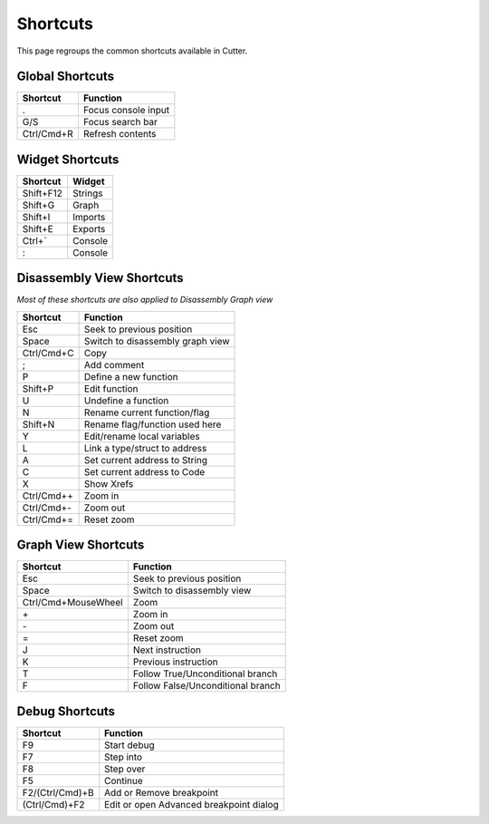 Shortcuts
=========

This page regroups the common shortcuts available in Cutter.

Global Shortcuts
----------------

+------------+---------------------+
| Shortcut   | Function            |
+============+=====================+
| .          | Focus console input |
+------------+---------------------+
| G/S        | Focus search bar    |
+------------+---------------------+
| Ctrl/Cmd+R | Refresh contents    |
+------------+---------------------+

Widget Shortcuts
----------------

+-----------+---------+
| Shortcut  | Widget  |
+===========+=========+
| Shift+F12 | Strings |
+-----------+---------+
| Shift+G   | Graph   |
+-----------+---------+
| Shift+I   | Imports |
+-----------+---------+
| Shift+E   | Exports |
+-----------+---------+
| Ctrl+`    | Console |
+-----------+---------+
| :         | Console |
+-----------+---------+

Disassembly View Shortcuts
--------------------------
*Most of these shortcuts are also applied to Disassembly Graph view*

+-------------+----------------------------------+
| Shortcut    | Function                         |
+=============+==================================+
| Esc         | Seek to previous position        |
+-------------+----------------------------------+
| Space       | Switch to disassembly graph view |
+-------------+----------------------------------+
| Ctrl/Cmd+C  | Copy                             |
+-------------+----------------------------------+
| ;           | Add comment                      |
+-------------+----------------------------------+
| P           | Define a new function            |
+-------------+----------------------------------+
| Shift+P     | Edit function                    |
+-------------+----------------------------------+
| U           | Undefine a function              |
+-------------+----------------------------------+
| N           | Rename current function/flag     |
+-------------+----------------------------------+
| Shift+N     | Rename flag/function used here   |
+-------------+----------------------------------+
| Y           | Edit/rename local variables      |
+-------------+----------------------------------+
| L           | Link a type/struct to address    |
+-------------+----------------------------------+
| A           | Set current address to String    |
+-------------+----------------------------------+
| C           | Set current address to Code      |
+-------------+----------------------------------+
| X           | Show Xrefs                       |
+-------------+----------------------------------+
| Ctrl/Cmd+\+ | Zoom in                          |
+-------------+----------------------------------+
| Ctrl/Cmd+\- | Zoom out                         |
+-------------+----------------------------------+
| Ctrl/Cmd+=  | Reset zoom                       |
+-------------+----------------------------------+

Graph View Shortcuts
--------------------

+---------------------+-----------------------------------+
| Shortcut            | Function                          |
+=====================+===================================+
| Esc                 | Seek to previous position         |
+---------------------+-----------------------------------+
| Space               | Switch to disassembly view        |
+---------------------+-----------------------------------+
| Ctrl/Cmd+MouseWheel | Zoom                              |
+---------------------+-----------------------------------+
| \+                  | Zoom in                           |
+---------------------+-----------------------------------+
| \-                  | Zoom out                          |
+---------------------+-----------------------------------+
| =                   | Reset zoom                        |
+---------------------+-----------------------------------+
| J                   | Next instruction                  |
+---------------------+-----------------------------------+
| K                   | Previous instruction              |
+---------------------+-----------------------------------+
| T                   | Follow True/Unconditional branch  |
+---------------------+-----------------------------------+
| F                   | Follow False/Unconditional branch |
+---------------------+-----------------------------------+


Debug Shortcuts
---------------

+-----------------+------------------------------------------+
| Shortcut        | Function                                 |
+=================+==========================================+
| F9              | Start debug                              |
+-----------------+------------------------------------------+
| F7              | Step into                                |
+-----------------+------------------------------------------+
| F8              | Step over                                |
+-----------------+------------------------------------------+
| F5              | Continue                                 |
+-----------------+------------------------------------------+
| F2/(Ctrl/Cmd)+B | Add or Remove breakpoint                 |
+-----------------+------------------------------------------+
| (Ctrl/Cmd)+F2   | Edit or open Advanced breakpoint dialog  |
+-----------------+------------------------------------------+
